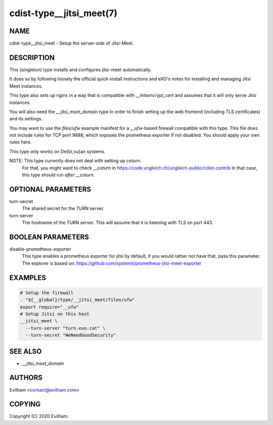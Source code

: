 cdist-type__jitsi_meet(7)
=================================


NAME
----
cdist-type__jitsi_meet - Setup the server-side of Jitsi-Meet.


DESCRIPTION
-----------
This (singleton) type installs and configures jitsi-meet automatically.

It does so by following loosely the official quick-install instructions and
eXO's notes for installing and managing Jitsi Meet instances.

This type also sets up nginx in a way that is compatible with
`__letsencrypt_cert` and assumes that it will only serve Jitsi instances.

You will also need the `__jitsi_meet_domain` type in order to finish setting up
the web frontend (including TLS certificates) and its settings.

You may want to use the `files/ufw` example manifest for a `__ufw`-based
firewall compatible with this type.
This file does not include rules for TCP port 9888, which exposes the
prometheus exporter if not disabled.
You should apply your own rules here.

This type only works on De{bi,vu}an systems.

NOTE: This type currently does not deal with setting up coturn.
      For that, you might want to check `__coturn` in
      https://code.ungleich.ch/ungleich-public/cdist-contrib
      In that case, this type should run *after* `__coturn`.


OPTIONAL PARAMETERS
-------------------
turn-secret
    The shared secret for the TURN server.


turn-server
    The hostname of the TURN server.
    This will assume that it is listening with TLS on port 443.


BOOLEAN PARAMETERS
------------------
disable-prometheus-exporter
    This type enables a prometheus exporter for jitsi by default, if you would
    rather not have that, pass this parameter.
    The explorer is based on:
    https://github.com/systemli/prometheus-jitsi-meet-exporter


EXAMPLES
--------

.. code-block:: sh

    # Setup the firewall 
    . "${__global}/type/__jitsi_meet/files/ufw"
    export require="__ufw"
    # Setup Jitsi on this host
    __jitsi_meet \
      --turn-server "turn.exo.cat" \
      --turn-secret "WeNeedGoodSecurity"


SEE ALSO
--------
- `__jitsi_meet_domain`



AUTHORS
-------
Evilham <contact@evilham.com>


COPYING
-------
Copyright \(C) 2020 Evilham.
